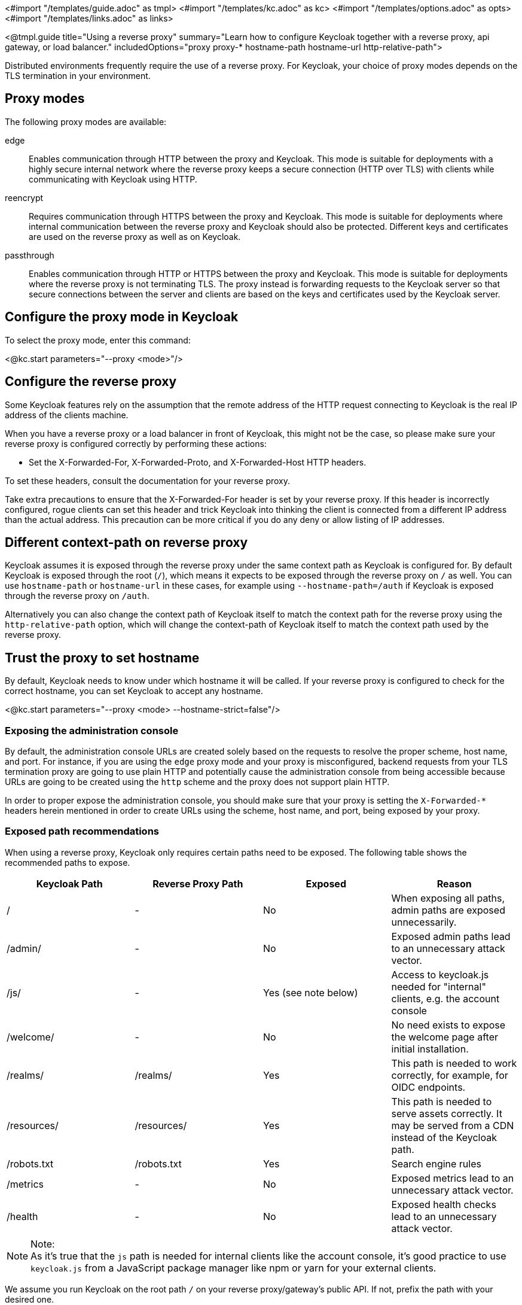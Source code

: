 <#import "/templates/guide.adoc" as tmpl>
<#import "/templates/kc.adoc" as kc>
<#import "/templates/options.adoc" as opts>
<#import "/templates/links.adoc" as links>

<@tmpl.guide
title="Using a reverse proxy"
summary="Learn how to configure Keycloak together with a reverse proxy, api gateway, or load balancer."
includedOptions="proxy proxy-* hostname-path hostname-url http-relative-path">

Distributed environments frequently require the use of a reverse proxy.
For Keycloak, your choice of proxy modes depends on the TLS termination in your environment.

== Proxy modes
The following proxy modes are available:

edge:: Enables communication through HTTP between the proxy and Keycloak.
This mode is suitable for deployments with a highly secure internal network where the reverse proxy keeps a secure connection (HTTP over TLS) with clients while communicating with Keycloak using HTTP.

reencrypt:: Requires communication through HTTPS between the proxy and Keycloak.
This mode is suitable for deployments where internal communication between the reverse proxy and Keycloak should also be protected.
Different keys and certificates are used on the reverse proxy as well as on Keycloak.

passthrough:: Enables communication through HTTP or HTTPS between the proxy and Keycloak.
This mode is suitable for deployments where the reverse proxy is not terminating TLS.
The proxy instead is forwarding requests to the Keycloak server so that secure connections between the server and clients are based on the keys and certificates used by the Keycloak server.

== Configure the proxy mode in Keycloak
To select the proxy mode, enter this command:

<@kc.start parameters="--proxy <mode>"/>

== Configure the reverse proxy
Some Keycloak features rely on the assumption that the remote address of the HTTP request connecting to Keycloak is the real IP address of the clients machine.

When you have a reverse proxy or a load balancer in front of Keycloak, this might not be the case, so please make sure your reverse proxy is configured correctly by performing these actions:

* Set the X-Forwarded-For, X-Forwarded-Proto, and X-Forwarded-Host HTTP headers.

To set these headers, consult the documentation for your reverse proxy.

Take extra precautions to ensure that the X-Forwarded-For header is set by your reverse proxy.
If this header is incorrectly configured, rogue clients can set this header and trick Keycloak into thinking the client is connected from a different IP address than the actual address.
This precaution can be more critical if you do any deny or allow listing of IP addresses.

== Different context-path on reverse proxy

Keycloak assumes it is exposed through the reverse proxy under the same context path as Keycloak is configured for. By default Keycloak is exposed through the root (`/`), which means it expects to be exposed through the reverse proxy on `/` as well.
You can use `hostname-path` or `hostname-url` in these cases, for example using `--hostname-path=/auth` if Keycloak is exposed through the reverse proxy on `/auth`.
 
Alternatively you can also change the context path of Keycloak itself to match the context path for the reverse proxy using the `http-relative-path` option, which will change the context-path of Keycloak itself to match the context path used by the reverse proxy.

== Trust the proxy to set hostname

By default, Keycloak needs to know under which hostname it will be called. If your reverse proxy is configured to check for the correct hostname, you can set Keycloak to accept any hostname.

<@kc.start parameters="--proxy <mode> --hostname-strict=false"/>

=== Exposing the administration console

By default, the administration console URLs are created solely based on the requests to resolve the proper scheme, host name, and port. For instance,
if you are using the `edge` proxy mode and your proxy is misconfigured, backend requests from your TLS termination proxy are going to use plain HTTP and potentially cause the administration
console from being accessible because URLs are going to be created using the `http` scheme and the proxy does not support plain HTTP.

In order to proper expose the administration console, you should make sure that your proxy is setting the `X-Forwarded-*` headers herein mentioned in order
to create URLs using the scheme, host name, and port, being exposed by your proxy.

=== Exposed path recommendations
When using a reverse proxy, Keycloak only requires certain paths need to be exposed.
The following table shows the recommended paths to expose.

|===
|Keycloak Path|Reverse Proxy Path|Exposed|Reason

|/
|-
|No
|When exposing all paths, admin paths are exposed unnecessarily.

|/admin/
| -
|No
|Exposed admin paths lead to an unnecessary attack vector.

|/js/
| -
|Yes (see note below)
|Access to keycloak.js needed for "internal" clients, e.g. the account console

|/welcome/
| -
|No
|No need exists to expose the welcome page after initial installation.

|/realms/
|/realms/
|Yes
|This path is needed to work correctly, for example, for OIDC endpoints.

|/resources/
|/resources/
|Yes
|This path is needed to serve assets correctly. It may be served from a CDN instead of the Keycloak path.

|/robots.txt
|/robots.txt
|Yes
|Search engine rules

|/metrics
|-
|No
|Exposed metrics lead to an unnecessary attack vector.

|/health
|-
|No
|Exposed health checks lead to an unnecessary attack vector.

|===

.Note:
[NOTE]
As it's true that the `js` path is needed for internal clients like the account console, it's good practice to use `keycloak.js` from a JavaScript package manager like npm or yarn for your external clients.

We assume you run Keycloak on the root path `/` on your reverse proxy/gateway's public API.
If not, prefix the path with your desired one.

=== Enabling client certificate lookup

When the proxy is configured as a TLS termination proxy the client certificate information can be forwarded to the server through specific HTTP request headers and then used to authenticate
clients. You are able to configure how the server is going to retrieve client certificate information depending on the proxy you are using.

The server supports some of the most commons TLS termination proxies such as:

|===
|Proxy|Provider

|Apache HTTP Server
|apache

|HAProxy
|haproxy

|NGINX
|nginx
|===

To configure how client certificates are retrieved from the requests you need to:

.Enable the corresponding proxy provider
<@kc.build parameters="--spi-x509cert-lookup-provider=<provider>"/>

.Configure the HTTP headers
<@kc.start parameters="--spi-x509cert-lookup-<provider>-ssl-client-cert=SSL_CLIENT_CERT --spi-x509cert-lookup-<provider>-ssl-cert-chain-prefix=CERT_CHAIN --spi-x509cert-lookup-<provider>-certificate-chain-length=10"/>

When configuring the HTTP headers, you need to make sure the values you are using correspond to the name of the headers
forwarded by the proxy with the client certificate information.

The available options for configuring a provider are:

|===
|Option|Description

|ssl-client-cert
| The name of the header holding the client certificate

|ssl-cert-chain-prefix
| The prefix of the headers holding additional certificates in the chain and used to retrieve individual
certificates accordingly to the length of the chain. For instance, a value `CERT_CHAIN` will tell the server
to load additional certificates from headers `CERT_CHAIN_0` to `CERT_CHAIN_9` if `certificate-chain-length` is set to `10`.

|certificate-chain-length
| The maximum length of the certificate chain.

|trust-proxy-verification
| Enable trusting NGINX proxy certificate verification, instead of forwarding the certificate to keycloak and verifying it in keycloak.
|===

==== Configuring the NGINX provider

The NGINX SSL/TLS module does not expose the client certificate chain. Keycloak’s NGINX certificate lookup provider rebuilds it by using the Keycloak truststore.

If you are using this provider, please take a look at the <@links.server id="keycloak-truststore"/> guide about how
to configure a Keycloak Truststore.

</@tmpl.guide>
